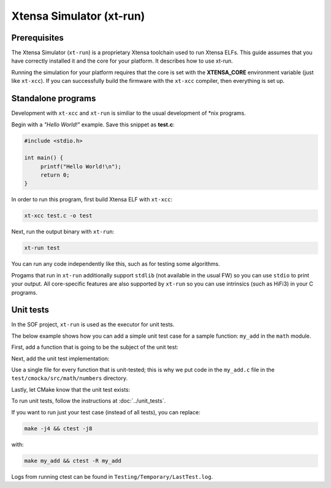 .. _xtrun:

Xtensa Simulator (xt-run)
#########################

Prerequisites
*************

The Xtensa Simulator (``xt-run``) is a proprietary Xtensa toolchain used to
run Xtensa ELFs. This guide assumes that you have correctly installed it and
the core for your platform. It describes how to use xt-run.

Running the simulation for your platform requires that the core is set with
the **XTENSA_CORE** environment variable (just like ``xt-xcc``). If you can
successfully build the firmware with the ``xt-xcc`` compiler, then
everything is set up.

Standalone programs
*******************

Development with ``xt-xcc`` and ``xt-run`` is similiar to the usual
development of \*nix programs.

Begin with a *"Hello World!"* example. Save this snippet as **test.c**:

.. code-block:: c

   #include <stdio.h>

   int main() {
   	printf("Hello World!\n");
   	return 0;
   }

In order to run this program, first build Xtensa ELF with ``xt-xcc``:

.. code-block:: bash

   xt-xcc test.c -o test

Next, run the output binary with ``xt-run``:

.. code-block:: bash

   xt-run test

You can run any code independently like this, such as for testing some
algorithms.

Progams that run in ``xt-run`` additionally support ``stdlib`` (not
available in the usual FW) so you can use ``stdio`` to print your output. All
core-specific features are also supported by ``xt-run`` so you can use
intrinsics (such as HiFi3) in your C programs.

Unit tests
**********

In the SOF project, ``xt-run`` is used as the executor for unit tests.

The below example shows how you can add a simple unit test case for a sample
function: ``my_add`` in the ``math`` module.

First, add a function that is going to be the subject of the unit test:

.. code-block:: c
   :caption: src/include/sof/math/numbers.h

   int my_add(int a, int b);

.. code-block:: c
   :caption: src/math/numbers.c

   int my_add(int a, int b)
   {
   	return a + b;
   }

Next, add the unit test implementation:

.. code-block:: c
   :caption: test/cmocka/src/math/numbers/my_add.c

   // header with function that we test
   #include <sof/math/numbers.h>

   // standard headers that have to be included in every cmocka's unit test
   #include <stdarg.h>
   #include <stddef.h>
   #include <setjmp.h>
   #include <stdint.h>
   #include <cmocka.h>

   // one of test cases
   static void my_add_2_plus_3_equals_5(void **state)
   {
   	int result;

   	(void)state;

   	result = my_add(2, 3);
   	assert_int_equal(result, 5);
   }

   int main(void)
   {
   	// list of all test cases, here we have just 1
   	const struct CMUnitTest tests[] = {
   		cmocka_unit_test(my_add_2_plus_3_equals_5),
   	};

   	cmocka_set_message_output(CM_OUTPUT_TAP);

   	return cmocka_run_group_tests(tests, NULL, NULL);
   }

Use a single file for every function that is unit-tested; this is why we put
code in the ``my_add.c`` file in the ``test/cmocka/src/math/numbers``
directory.

Lastly, let CMake know that the unit test exists:

.. code-block:: cmake
   :caption: test/cmocka/src/math/numbers/CMakeLists.txt

   cmocka_test(my_add
   	my_add.c
   	${PROJECT_SOURCE_DIR}/src/math/numbers.c
   )

To run unit tests, follow the instructions at :doc:`../unit_tests`.

If you want to run just your test case (instead of all tests), you can
replace:

.. code-block:: bash

   make -j4 && ctest -j8

with:

.. code-block:: bash

   make my_add && ctest -R my_add

Logs from running ctest can be found in ``Testing/Temporary/LastTest.log``.
